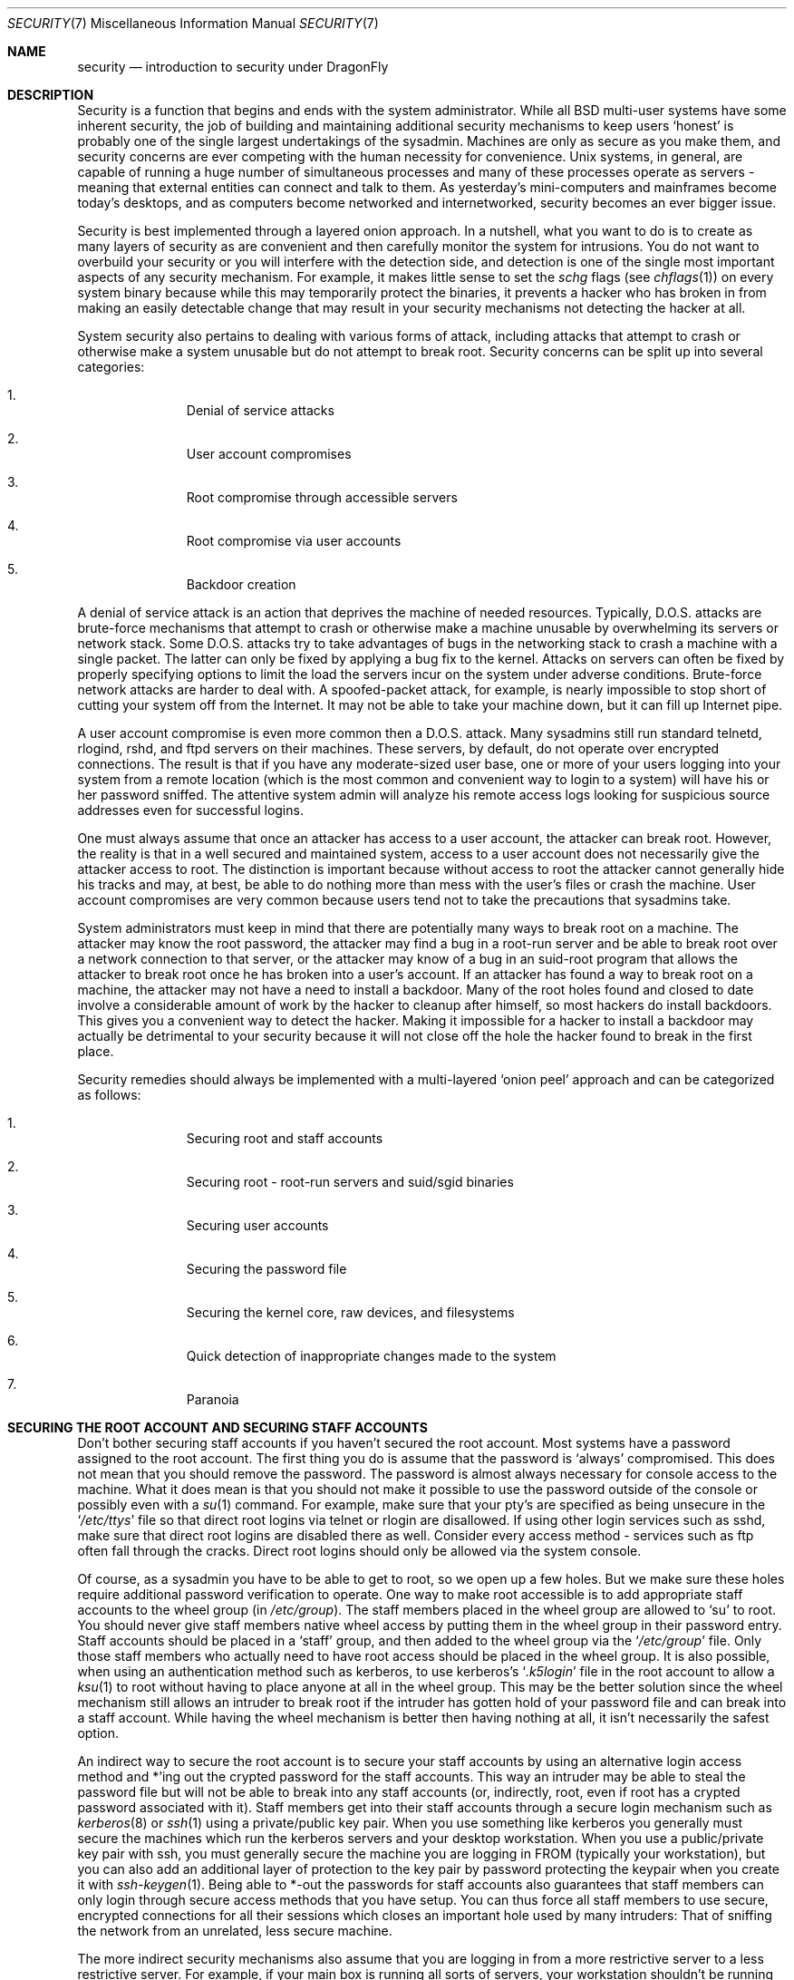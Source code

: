 .\" Copyright (c) 1998 Matthew Dillon.  Terms and conditions are those of
.\" the BSD Copyright as specified in the file "/usr/src/COPYRIGHT" in
.\" the source tree.
.\"
.\" $FreeBSD: src/share/man/man7/security.7,v 1.13.2.11 2002/04/13 02:04:44 keramida Exp $
.\" $DragonFly: src/share/man/man7/security.7,v 1.7 2006/11/17 23:23:05 swildner Exp $
.\"
.Dd September 18, 1999
.Dt SECURITY 7
.Os
.Sh NAME
.Nm security
.Nd introduction to security under
.Dx
.Sh DESCRIPTION
Security is a function that begins and ends with the system administrator.
While all
.Bx
multi-user systems have some inherent security, the job of building and
maintaining additional security mechanisms to keep users
.Sq honest
is probably
one of the single largest undertakings of the sysadmin.  Machines are
only as secure as you make them, and security concerns are ever competing
with the human necessity for convenience.
.Ux
systems,
in general, are capable of running a huge number of simultaneous processes
and many of these processes operate as servers - meaning that external entities
can connect and talk to them.  As yesterday's mini-computers and mainframes
become today's desktops, and as computers become networked and internetworked,
security becomes an ever bigger issue.
.Pp
Security is best implemented through a layered onion approach.  In a nutshell,
what you want to do is to create as many layers of security as are convenient
and then carefully monitor the system for intrusions.  You do not want to
overbuild your security or you will interfere with the detection side, and
detection is one of the single most important aspects of any security
mechanism.  For example, it makes little sense to set the
.Pa schg
flags
(see
.Xr chflags 1 )
on every system binary because while this may temporarily protect the
binaries, it prevents a hacker who has broken in from making an
easily detectable change that may result in your security mechanisms not
detecting the hacker at all.
.Pp
System security also pertains to dealing with various forms of attack,
including attacks that attempt to crash or otherwise make a system unusable
but do not attempt to break root.  Security concerns can be split up into
several categories:
.Bl -enum -offset indent
.It
Denial of service attacks
.It
User account compromises
.It
Root compromise through accessible servers
.It
Root compromise via user accounts
.It
Backdoor creation
.El
.Pp
A denial of service attack is an action that deprives the machine of needed
resources.  Typically, D.O.S. attacks are brute-force mechanisms that attempt
to crash or otherwise make a machine unusable by overwhelming its servers or
network stack.  Some D.O.S. attacks try to take advantages of bugs in the
networking stack to crash a machine with a single packet.  The latter can
only be fixed by applying a bug fix to the kernel.  Attacks on servers can
often be fixed by properly specifying options to limit the load the servers
incur on the system under adverse conditions.  Brute-force network
attacks are harder to deal with.  A spoofed-packet attack, for example, is
nearly impossible to stop short of cutting your system off from the Internet.
It may not be able to take your machine down, but it can fill up Internet
pipe.
.Pp
A user account compromise is even more common then a D.O.S. attack.  Many
sysadmins still run standard telnetd, rlogind, rshd, and ftpd servers on their
machines.  These servers, by default, do not operate over encrypted
connections.  The result is that if you have any moderate-sized user base,
one or more of your users logging into your system from a remote location
(which is the most common and convenient way to login to a system)
will
have his or her password sniffed.  The attentive system admin will analyze
his remote access logs looking for suspicious source addresses
even for successful logins.
.Pp
One must always assume that once an attacker has access to a user account,
the attacker can break root.  However, the reality is that in a well secured
and maintained system, access to a user account does not necessarily give the
attacker access to root.  The distinction is important because without access
to root the attacker cannot generally hide his tracks and may, at best, be
able to do nothing more than mess with the user's files or crash the machine.
User account compromises are very common because users tend not to take the
precautions that sysadmins take.
.Pp
System administrators must keep in mind that there are potentially many ways
to break root on a machine.  The attacker may know the root password,
the attacker
may find a bug in a root-run server and be able to break root over a network
connection to that server, or the attacker may know of a bug in an suid-root
program that allows the attacker to break root once he has broken into a
user's account.  If an attacker has found a way to break root on a machine,
the attacker may not have a need to install a backdoor.
Many of the root holes found and closed to date involve a considerable amount
of work by the hacker to cleanup after himself, so most hackers do install
backdoors.  This gives you a convenient way to detect the hacker.  Making
it impossible for a hacker to install a backdoor may actually be detrimental
to your security because it will not close off the hole the hacker found to
break in the first place.
.Pp
Security remedies should always be implemented with a multi-layered
.Sq onion peel
approach and can be categorized as follows:
.Bl -enum -offset indent
.It
Securing root and staff accounts
.It
Securing root - root-run servers and suid/sgid binaries
.It
Securing user accounts
.It
Securing the password file
.It
Securing the kernel core, raw devices, and filesystems
.It
Quick detection of inappropriate changes made to the system
.It
Paranoia
.El
.Sh SECURING THE ROOT ACCOUNT AND SECURING STAFF ACCOUNTS
Don't bother securing staff accounts if you haven't secured the root
account.  Most systems have a password assigned to the root account.  The
first thing you do is assume that the password is
.Sq always
compromised.  This does not mean that you should remove the password.  The
password is almost always necessary for console access to the machine.
What it does mean is that you should not make it possible to use the password
outside of the console or possibly even with a
.Xr su 1
command.
For example, make sure that your pty's are specified as being unsecure
in the
.Sq Pa /etc/ttys
file
so that direct root logins via telnet or rlogin are disallowed.  If using
other login services such as sshd, make sure that direct root logins are
disabled there as well.  Consider every access method - services such as
ftp often fall through the cracks.  Direct root logins should only be allowed
via the system console.
.Pp
Of course, as a sysadmin you have to be able to get to root, so we open up
a few holes.  But we make sure these holes require additional password
verification to operate.  One way to make root accessible is to add appropriate
staff accounts to the wheel group
(in
.Pa /etc/group ) .
The staff members placed
in the wheel group are allowed to
.Sq su
to root.  You should never give staff
members native wheel access by putting them in the wheel group in their
password entry.  Staff accounts should be placed in a
.Sq staff
group, and then added to the wheel group via the
.Sq Pa /etc/group
file.  Only those staff members who actually need to have root access
should be placed in the wheel group.  It is also possible, when using an
authentication method such as kerberos, to use kerberos's
.Sq Pa .k5login
file in the root account to allow a
.Xr ksu 1
to root without having to place anyone at all in the wheel group.  This
may be the better solution since the wheel mechanism still allows an
intruder to break root if the intruder has gotten hold of your password
file and can break into a staff account.  While having the wheel mechanism
is better then having nothing at all, it isn't necessarily the safest
option.
.Pp
An indirect way to secure the root account is to secure your staff accounts
by using an alternative login access method and *'ing out the crypted password
for the staff accounts.  This way an intruder may be able to steal the password
file but will not be able to break into any staff accounts (or, indirectly,
root, even if root has a crypted password associated with it).  Staff members
get into their staff accounts through a secure login mechanism such as
.Xr kerberos 8
or
.Xr ssh 1
using a private/public
key pair.  When you use something like kerberos you generally must secure
the machines which run the kerberos servers and your desktop workstation.
When you use a public/private key pair with ssh, you must generally secure
the machine you are logging in FROM
(typically your workstation),
but you can
also add an additional layer of protection to the key pair by password
protecting the keypair when you create it with
.Xr ssh-keygen 1 .
Being able
to *-out the passwords for staff accounts also guarantees that staff members
can only login through secure access methods that you have setup.  You can
thus force all staff members to use secure, encrypted connections for
all their sessions which closes an important hole used by many intruders:  That
of sniffing the network from an unrelated, less secure machine.
.Pp
The more indirect security mechanisms also assume that you are logging in
from a more restrictive server to a less restrictive server.  For example,
if your main box is running all sorts of servers, your workstation shouldn't
be running any.  In order for your workstation to be reasonably secure
you should run as few servers as possible, up to and including no servers
at all, and you should run a password-protected screen blanker.
Of course, given physical access to
a workstation an attacker can break any sort of security you put on it.
This is definitely a problem that you should consider but you should also
consider the fact that the vast majority of break-ins occur remotely, over
a network, from people who do not have physical access to your workstation or
servers.
.Pp
Using something like kerberos also gives you the ability to disable or
change the password for a staff account in one place and have it immediately
effect all the machine the staff member may have an account on.  If a staff
member's account gets compromised, the ability to instantly change his
password on all machines should not be underrated.  With discrete passwords,
changing a password on N machines can be a mess.  You can also impose
re-passwording restrictions with kerberos:  not only can a kerberos ticket
be made to timeout after a while, but the kerberos system can require that
the user choose a new password after a certain period of time
(say, once a month).
.Sh SECURING ROOT - ROOT-RUN SERVERS AND SUID/SGID BINARIES
The prudent sysadmin only runs the servers he needs to, no more, no less.  Be
aware that third party servers are often the most bug-prone.  For example,
running an old version of imapd or popper is like giving a universal root
ticket out to the entire world.  Never run a server that you have not checked
out carefully.  Many servers do not need to be run as root.  For example,
the ntalk, comsat, and finger daemons can be run in special user
.Sq sandboxes .
A sandbox isn't perfect unless you go to a large amount of trouble, but the
onion approach to security still stands:  If someone is able to break in
through a server running in a sandbox, they still have to break out of the
sandbox.  The more layers the attacker must break through, the lower the
likelihood of his success.  Root holes have historically been found in
virtually every server ever run as root, including basic system servers.
If you are running a machine through which people only login via sshd and
never login via telnetd or rshd or rlogind, then turn off those services!
.Pp
.Dx
now defaults to running ntalkd, comsat, and finger in a sandbox.
Another program which may be a candidate for running in a sandbox is
.Xr named 8 .
The default rc.conf includes the arguments necessary to run
named in a sandbox in a commented-out form.  Depending on whether you
are installing a new system or upgrading an existing system, the special
user accounts used by these sandboxes may not be installed.  The prudent
sysadmin would research and implement sandboxes for servers whenever possible.
.Pp
There are a number of other servers that typically do not run in sandboxes:
sendmail, popper, imapd, ftpd, and others.  There are alternatives to
some of these, but installing them may require more work than you are willing
to put
(the convenience factor strikes again).
You may have to run these
servers as root and rely on other mechanisms to detect break-ins that might
occur through them.
.Pp
The other big potential root hole in a system are the suid-root and sgid
binaries installed on the system.  Most of these binaries, such as rlogin,
reside in
.Pa /bin ,
.Pa /sbin ,
.Pa /usr/bin ,
or
.Pa /usr/sbin .
While nothing is 100% safe,
the system-default suid and sgid binaries can be considered reasonably safe.
Still, root holes are occasionally found in these binaries.  A root hole
was found in Xlib in 1998 that made xterm
(which is typically suid)
vulnerable.
It is better to be safe then sorry and the prudent sysadmin will restrict suid
binaries that only staff should run to a special group that only staff can
access, and get rid of
.Pq Li "chmod 000"
any suid binaries that nobody uses.  A
server with no display generally does not need an xterm binary.  Sgid binaries
can be almost as dangerous.  If an intruder can break an sgid-kmem binary the
intruder might be able to read
.Pa /dev/kmem
and thus read the crypted password
file, potentially compromising any passworded account.  Alternatively an
intruder who breaks group kmem can monitor keystrokes sent through pty's,
including pty's used by users who login through secure methods.  An intruder
that breaks the tty group can write to almost any user's tty.  If a user
is running a terminal
program or emulator with a keyboard-simulation feature, the intruder can
potentially
generate a data stream that causes the user's terminal to echo a command, which
is then run as that user.
.Sh SECURING USER ACCOUNTS
User accounts are usually the most difficult to secure.  While you can impose
Draconian access restrictions on your staff and *-out their passwords, you
may not be able to do so with any general user accounts you might have.  If
you do have sufficient control then you may win out and be able to secure the
user accounts properly.  If not, you simply have to be more vigilant in your
monitoring of those accounts.  Use of ssh and kerberos for user accounts is
more problematic due to the extra administration and technical support
required, but still a very good solution compared to a crypted password
file.
.Sh SECURING THE PASSWORD FILE
The only sure-fire way is to *-out as many passwords as you can and
use ssh or kerberos for access to those accounts.  Even though the
crypted password file
.Pq Pa /etc/spwd.db
can only be read by root, it may
be possible for an intruder to obtain read access to that file even if the
attacker cannot obtain root-write access.
.Pp
Your security scripts should always check for and report changes to
the password file
(see
.Sq Checking file integrity
below).
.Sh SECURING THE KERNEL CORE, RAW DEVICES, AND FILESYSTEMS
If an attacker breaks root he can do just about anything, but there
are certain conveniences.  For example, most modern kernels have a
packet sniffing device driver built in.  Under
.Dx
it is called
the
.Sq bpf
device.  An intruder will commonly attempt to run a packet sniffer
on a compromised machine.  You do not need to give the intruder the
capability and most systems should not have the bpf device compiled in.
.Pp
But even if you turn off the bpf device,
you still have
.Pa /dev/mem
and
.Pa /dev/kmem
to worry about.  For that matter,
the intruder can still write to raw disk devices.
Also, there is another kernel feature called the module loader,
.Xr kldload 8 .
An enterprising intruder can use a KLD module to install
his own bpf device or other sniffing device on a running kernel.
To avoid these problems you have to run
the kernel at a higher secure level, at least securelevel 1.  The securelevel
can be set with a sysctl on the kern.securelevel variable.  Once you have
set the securelevel to 1, write access to raw devices will be denied and
special chflags flags, such as
.Sq schg ,
will be enforced.  You must also ensure
that the
.Sq schg
flag is set on critical startup binaries, directories, and
script files - everything that gets run up to the point where the securelevel
is set.  This might be overdoing it, and upgrading the system is much more
difficult when you operate at a higher secure level.  You may compromise and
run the system at a higher secure level but not set the schg flag for every
system file and directory under the sun.  Another possibility is to simply
mount / and /usr read-only.  It should be noted that being too draconian in
what you attempt to protect may prevent the all-important detection of an
intrusion.
.Sh CHECKING FILE INTEGRITY: BINARIES, CONFIG FILES, ETC
When it comes right down to it, you can only protect your core system
configuration and control files so much before the convenience factor
rears its ugly head.  For example, using chflags to set the schg bit
on most of the files in / and /usr is probably counterproductive because
while it may protect the files, it also closes a detection window.  The
last layer of your security onion is perhaps the most important - detection.
The rest of your security is pretty much useless (or, worse, presents you with
a false sense of safety) if you cannot detect potential incursions.  Half
the job of the onion is to slow down the attacker rather then stop him
in order to give the detection side of the equation a chance to catch him in
the act.
.Pp
The best way to detect an incursion is to look for modified, missing, or
unexpected files.  The best
way to look for modified files is from another (often centralized)
limited-access system.
Writing your security scripts on the extra-secure limited-access system
makes them mostly invisible to potential hackers, and this is important.
In order to take maximum advantage you generally have to give the
limited-access box significant access to the other machines in the business,
usually either by doing a read-only NFS export of the other machines to the
limited-access box, or by setting up ssh keypairs to allow the limit-access
box to ssh to the other machines.  Except for its network traffic, NFS is
the least visible method - allowing you to monitor the filesystems on each
client box virtually undetected.  If your
limited-access server is connected to the client boxes through a switch,
the NFS method is often the better choice.  If your limited-access server
is connected to the client boxes through a hub or through several layers
of routing, the NFS method may be too insecure (network-wise) and using ssh
may be the better choice even with the audit-trail tracks that ssh lays.
.Pp
Once you give a limit-access box at least read access to the client systems
it is supposed to monitor, you must write scripts to do the actual
monitoring.  Given an NFS mount, you can write scripts out of simple system
utilities such as
.Xr find 1
and
.Xr md5 1
It is best to physically md5 the client-box files boxes at least once a
day, and to test control files such as those found in
.Pa /etc
and
.Pa /usr/local/etc
even more often.  When mismatches are found relative to the base md5
information the limited-access machine knows is valid, it should scream at
a sysadmin to go check it out.  A good security script will also check for
inappropriate suid binaries and for new or deleted files on system partitions
such as
.Pa /
and
.Pa /usr
.Pp
When using ssh rather then NFS, writing the security script is much more
difficult.   You essentially have to
.Pa scp
the scripts to the client box in order to run them, making them visible, and
for safety you also need to scp the binaries (such as find) that those scripts
use.  The ssh daemon on the client box may already be compromised.  All in all,
using ssh may be necessary when running over unsecure links, but it's also a
lot harder to deal with.
.Pp
A good security script will also check for changes to user and staff members
access configuration files:
.Pa .rhosts ,
.Pa .shosts ,
.Pa .ssh/authorized_keys
and so forth... files that might fall outside the purview of the MD5 check.
.Pp
If you have a huge amount of user disk space it may take too long to run
through every file on those partitions.  In this case, setting mount
flags to disallow suid binaries and devices on those partitions is a good
idea.  The
.Sq nodev
and
.Sq nosuid
options
(see
.Xr mount 8 )
are what you want to look into.  I would scan them anyway at least once a
week, since the object of this layer is to detect a break-in whether or
not the breakin is effective.
.Pp
Process accounting
(see
.Xr accton 8 )
is a relatively low-overhead feature of
the operating system which I recommend using as a post-break-in evaluation
mechanism.  It is especially useful in tracking down how an intruder has
actually broken into a system, assuming the file is still intact after
the break-in occurs.
.Pp
Finally, security scripts should process the log files and the logs themselves
should be generated in as secure a manner as possible - remote syslog can be
very useful.  An intruder tries to cover his tracks, and log files are critical
to the sysadmin trying to track down the time and method of the initial
break-in.  One way to keep a permanent record of the log files is to run
the system console to a serial port and collect the information on a
continuing basis through a secure machine monitoring the consoles.
.Sh PARANOIA
A little paranoia never hurts.  As a rule, a sysadmin can add any number
of security features as long as they do not affect convenience, and
can add security features that do affect convenience with some added
thought.  Even more importantly, a security administrator should mix it up
a bit - if you use recommendations such as those given by this manual
page verbatim, you give away your methodologies to the prospective
hacker who also has access to this manual page.
.Sh SPECIAL SECTION ON D.O.S. ATTACKS
This section covers Denial of Service attacks.  A DOS attack is typically
a packet attack.  While there isn't much you can do about modern spoofed
packet attacks that saturate your network, you can generally limit the damage
by ensuring that the attacks cannot take down your servers.
.Bl -enum -offset indent
.It
Limiting server forks
.It
Limiting springboard attacks (ICMP response attacks, ping broadcast, etc...)
.It
Kernel Route Cache
.El
.Pp
A common D.O.S. attack is against a forking server that attempts to cause the
server to eat processes, file descriptors, and memory until the machine
dies.  Inetd
(see
.Xr inetd 8 )
has several options to limit this sort of attack.
It should be noted that while it is possible to prevent a machine from going
down it is not generally possible to prevent a service from being disrupted
by the attack.  Read the inetd manual page carefully and pay specific attention
to the
.Fl c ,
.Fl C ,
and
.Fl R
options.  Note that spoofed-IP attacks will circumvent
the
.Fl C
option to inetd, so typically a combination of options must be used.
Some standalone servers have self-fork-limitation parameters.
.Pp
Sendmail has its
.Fl OMaxDaemonChildren
option which tends to work much
better than trying to use sendmail's load limiting options due to the
load lag.  You should specify a
.Cm MaxDaemonChildren
parameter when you start
sendmail high enough to handle your expected load but no so high that the
computer cannot handle that number of sendmails without falling on its face.
It is also prudent to run sendmail in queued mode
.Pq Fl ODeliveryMode=queued
and to run the daemon
.Pq Cm sendmail -bd
separate from the queue-runs
.Pq Cm sendmail -q15m .
If you still want realtime delivery you can run the queue
at a much lower interval, such as
.Fl q1m ,
but be sure to specify a reasonable
.Cm MaxDaemonChildren
option for that sendmail to prevent cascade failures.
.Pp
Syslogd can be attacked directly and it is strongly recommended that you use
the
.Fl s
option whenever possible, and the
.Fl a
option otherwise.
.Pp
You should also be fairly careful
with connect-back services such as tcpwrapper's reverse-identd, which can
be attacked directly.  You generally do not want to use the reverse-ident
feature of tcpwrappers for this reason.
.Pp
It is a very good idea to protect internal services from external access
by firewalling them off at your border routers.  The idea here is to prevent
saturation attacks from outside your LAN, not so much to protect internal
services from network-based root compromise.  Always configure an exclusive
firewall, i.e.\&
.So
firewall everything *except* ports A, B, C, D, and M-Z
.Sc .
This
way you can firewall off all of your low ports except for certain specific
services such as named
(if you are primary for a zone),
ntalkd, sendmail,
and other internet-accessible services.
If you try to configure the firewall the other
way - as an inclusive or permissive firewall, there is a good chance that you
will forget to
.Sq close
a couple of services or that you will add a new internal
service and forget to update the firewall.  You can still open up the
high-numbered port range on the firewall to allow permissive-like operation
without compromising your low ports.  Also take note that
.Dx
allows you to
control the range of port numbers used for dynamic binding via the various
net.inet.ip.portrange sysctl's
.Pq Li "sysctl -a | fgrep portrange" ,
which can also
ease the complexity of your firewall's configuration.  I usually use a normal
first/last range of 4000 to 5000, and a hiport range of 49152 to 65535, then
block everything under 4000 off in my firewall
(except for certain specific
internet-accessible ports, of course).
.Pp
Another common D.O.S. attack is called a springboard attack - to attack a server
in a manner that causes the server to generate responses which then overload
the server, the local network, or some other machine.  The most common attack
of this nature is the ICMP PING BROADCAST attack.  The attacker spoofs ping
packets sent to your LAN's broadcast address with the source IP address set
to the actual machine they wish to attack.  If your border routers are not
configured to stomp on ping's to broadcast addresses, your LAN winds up
generating sufficient responses to the spoofed source address to saturate the
victim, especially when the attacker uses the same trick on several dozen
broadcast addresses over several dozen different networks at once.  Broadcast
attacks of over a hundred and twenty megabits have been measured.  A second
common springboard attack is against the ICMP error reporting system.  By
constructing packets that generate ICMP error responses, an attacker can
saturate a server's incoming network and cause the server to saturate its
outgoing network with ICMP responses.  This type of attack can also crash the
server by running it out of mbuf's, especially if the server cannot drain the
ICMP responses it generates fast enough.  The
.Dx
kernel has a new kernel
compile option called ICMP_BANDLIM which limits the effectiveness of these
sorts of attacks.  The last major class of springboard attacks is related to
certain internal inetd services such as the udp echo service.  An attacker
simply spoofs a UDP packet with the source address being server A's echo port,
and the destination address being server B's echo port, where server A and B
are both on your LAN.  The two servers then bounce this one packet back and
forth between each other.  The attacker can overload both servers and their
LANs simply by injecting a few packets in this manner.  Similar problems
exist with the internal chargen port.  A competent sysadmin will turn off all
of these inetd-internal test services.
.Pp
Spoofed packet attacks may also be used to overload the kernel route cache.
Refer to the net.inet.ip.rtexpire, rtminexpire, and rtmaxcache sysctl
parameters.  A spoofed packet attack that uses a random source IP will cause
the kernel to generate a temporary cached route in the route table, viewable
with
.Sq netstat -rna \&| fgrep W3 .
These routes typically timeout in 1600
seconds or so.  If the kernel detects that the cached route table has gotten
too big it will dynamically reduce the rtexpire but will never decrease it to
less then rtminexpire.  There are two problems:  (1) The kernel does not react
quickly enough when a lightly loaded server is suddenly attacked, and (2) The
rtminexpire is not low enough for the kernel to survive a sustained attack.
If your servers are connected to the internet via a T3 or better it may be
prudent to manually override both rtexpire and rtminexpire via
.Xr sysctl 8 .
Never set either parameter to zero
(unless you want to crash the machine :-)).
Setting both parameters to 2 seconds should be sufficient to protect the route
table from attack.
.Sh ACCESS ISSUES WITH KERBEROS AND SSH
There are a few issues with both kerberos and ssh that need to be addressed
if you intend to use them.  Kerberos V is an excellent authentication
protocol but the kerberized telnet and rlogin suck rocks.  There are bugs that
make them unsuitable for dealing with binary streams.  Also, by default
kerberos does not encrypt a session unless you use the
.Fl x
option.  Ssh encrypts everything by default.
.Pp
Ssh works quite well in every respect except when it is set up to
forward encryption keys.
What this means is that if you have a secure workstation holding
keys that give you access to the rest of the system, and you ssh to an
unsecure machine, your keys becomes exposed.  The actual keys themselves are
not exposed, but ssh installs a forwarding port for the duration of your
login and if a hacker has broken root on the unsecure machine he can utilize
that port to use your keys to gain access to any other machine that your
keys unlock.
.Pp
We recommend that you use ssh in combination with kerberos whenever possible
for staff logins.  Ssh can be compiled with kerberos support.  This reduces
your reliance on potentially exposable ssh keys while at the same time
protecting passwords via kerberos.  Ssh keys
should only be used for automated tasks from secure machines (something
that kerberos is unsuited to).  We also recommend that you either turn off
key-forwarding in the ssh configuration, or that you make use of the
.Pa "from=IP/DOMAIN"
option that ssh allows in its
.Pa authorized_keys
file to make the key only usable to entities logging in from specific
machines.
.Sh SEE ALSO
.Xr chflags 1 ,
.Xr find 1 ,
.Xr md5 1 ,
.Xr netstat 1 ,
.Xr openssl 1 ,
.Xr ssh 1 ,
.Xr xdm 1 ,
.Xr group 5 ,
.Xr ttys 5 ,
.Xr accton 8 ,
.Xr init 8 ,
.Xr kerberos 8 ,
.Xr sshd 8 ,
.Xr sysctl 8 ,
.Xr syslogd 8 ,
.Xr vipw 8
.Sh HISTORY
The
.Nm
manual page was originally written by
.An Matthew Dillon
and first appeared
in
.Fx 3.1 ,
December 1998.
